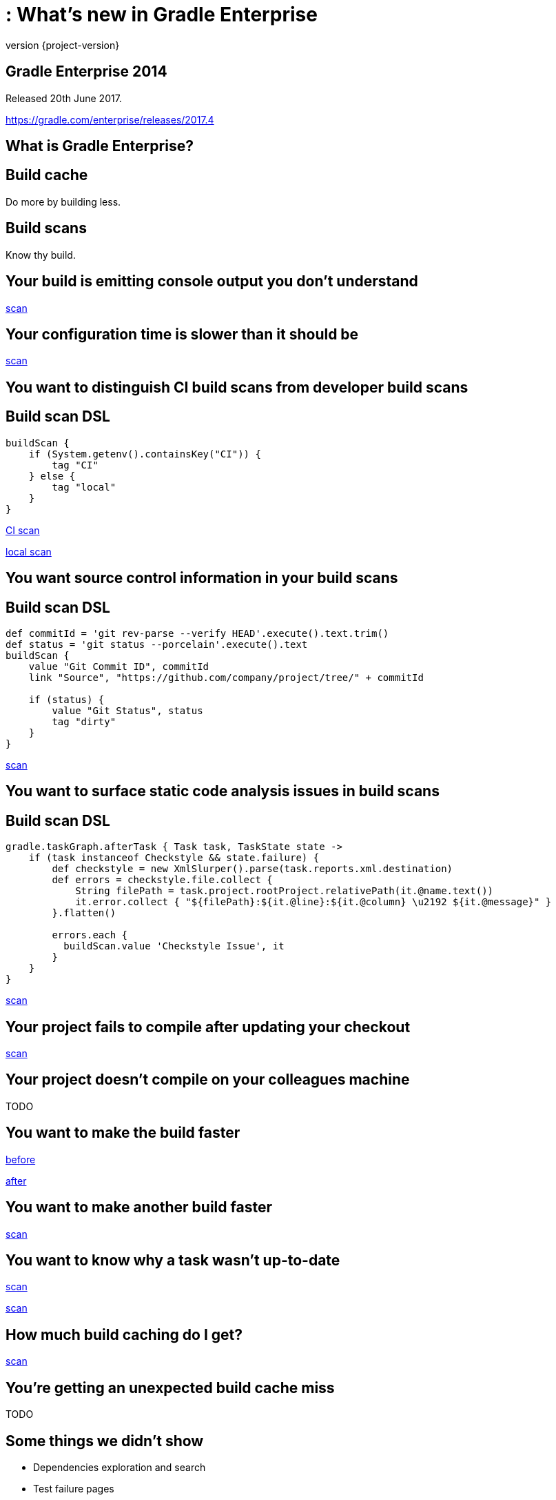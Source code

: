 = : What's new in Gradle Enterprise
:revnumber: {project-version}
:example-caption!:
ifndef::imagesdir[:imagesdir: images]
ifndef::sourcedir[:sourcedir: ../java]
:navigation:
:menu:
:status:
:title-slide-background-image: title.jpeg
:title-slide-transition: zoom
:title-slide-transition-speed: fast
:icons: font

== Gradle Enterprise 2014

Released 20th June 2017.

https://gradle.com/enterprise/releases/2017.4

== What is Gradle Enterprise?

== Build cache

Do more by building less.

== Build scans

Know thy build.

== Your build is emitting console output you don't understand

https://enterprise-demo.gradle.com/s/7ur7oyf4wocc2/log#L240[scan]

== Your configuration time is slower than it should be

https://enterprise-demo.gradle.com/s/ibm4hgyg4nwny/performance[scan]

== You want to distinguish CI build scans from developer build scans

== Build scan DSL

[source,groovy]
----
buildScan {
    if (System.getenv().containsKey("CI")) {
        tag "CI"
    } else {
        tag "local"
    }
}
----

https://enterprise-demo.gradle.com/s/hlkg74kqxtbrm[CI scan]

https://enterprise-demo.gradle.com/s/nltdlvme6s726[local scan]

== You want source control information in your build scans

== Build scan DSL

[source,groovy]
----
def commitId = 'git rev-parse --verify HEAD'.execute().text.trim()
def status = 'git status --porcelain'.execute().text
buildScan {
    value "Git Commit ID", commitId
    link "Source", "https://github.com/company/project/tree/" + commitId

    if (status) {
        value "Git Status", status
        tag "dirty"
    }
}
----

https://enterprise-demo.gradle.com/s/jil4lobzpmk2c[scan]

== You want to surface static code analysis issues in build scans

== Build scan DSL

[source,groovy]
----
gradle.taskGraph.afterTask { Task task, TaskState state ->
    if (task instanceof Checkstyle && state.failure) {
        def checkstyle = new XmlSlurper().parse(task.reports.xml.destination)
        def errors = checkstyle.file.collect {
            String filePath = task.project.rootProject.relativePath(it.@name.text())
            it.error.collect { "${filePath}:${it.@line}:${it.@column} \u2192 ${it.@message}" }
        }.flatten()

        errors.each {
          buildScan.value 'Checkstyle Issue', it
        }
    }
}
----

https://enterprise-demo.gradle.com/s/ht6teybom6hpo#custom-values[scan]

== Your project fails to compile after updating your checkout

https://enterprise-demo.gradle.com/s/u4jphw7fqinka/log#L3[scan]

== Your project doesn't compile on your colleagues machine

TODO

== You want to make the build faster

https://enterprise-demo.gradle.com/s/36hkd5jqjnn2e[before]

https://enterprise-demo.gradle.com/s/dur7sgajrhjbu[after]

== You want to make another build faster

https://enterprise-demo.gradle.com/s/nnaix4qsxvwim[scan]

== You want to know why a task wasn't up-to-date

https://enterprise-demo.gradle.com/s/wzdgdzocd4cno[scan]

https://enterprise-demo.gradle.com/s/6dga4fmnosp5e/timeline?task=3scflzwkg4yxw[scan]

== How much build caching do I get?

https://enterprise-demo.gradle.com/s/v6sl5i657bvnc/performance/execution[scan]

== You're getting an unexpected build cache miss

TODO

== Some things we didn’t show

* Dependencies exploration and search
* Test failure pages
* Memory usage and garbage collection
* Searching with the scan list
* Leveraging your data with the Export API
* Exploring the plugins of your build
* Dependency download network activity
* …

== What's coming?

== Build scans

* More cross build analysis
* More resource usage insight
* Finer grained performance insight
* Developer oriented feedback
* …

== Build cache

* Cache federation / distribution
* Sophisticated cache topologies
* Transparent load balancing and fault tolerance
* Cache fetch cost/benefit analysis
* …

== Getting started

* Use scans.gradle.com
* Install a cache node
* Start a trial

== Gradle Enterprise 2014

Released 20th June 2017.

https://gradle.com/enterprise/releases/2017.4

[%notitle]
== Thanks

image::outro.jpeg[background, size=cover]
